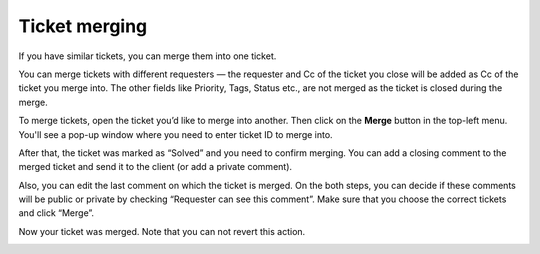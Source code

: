 Ticket merging
##############

If you have similar tickets, you can merge them into one ticket.

You can merge tickets with different requesters — the requester and 
Cc of the ticket you close will be added as Cc of the ticket you merge 
into. The other fields like Priority, Tags, Status etc., are not 
merged as the ticket is closed during the merge.

To merge tickets, open the ticket you’d like to merge into another. 
Then click on the **Merge** button in the top-left menu. 
|Merge|
You'll see a pop-up window where you need to enter ticket ID to merge into.

|MergePopUp|

After that, the ticket was marked as “Solved” and you need to confirm merging.
You can add a closing comment to the merged ticket and send it to the client (or add a private comment).
 
|MergeConfirm|

Also, you can edit the last comment on which the ticket is merged. On the both steps, you can decide if these comments will be public or private by checking “Requester can see this comment”. Make sure that you choose the correct tickets and click “Merge”.

|MergeConfirm1|

Now your ticket was merged. Note that you can not revert this action.

|Merged|

.. |Merge| image:: ../_static/img/mergefeature.png
   :alt: Merge
.. |MergePopUp| image:: ../_static/img/merge-feature-1.png
   :alt: Enter ticket ID
.. |MergeConfirm| image:: ../_static/img/merge-feature-2.png
   :alt: Merge confirmation
.. |MergeConfirm1| image:: ../_static/img/merge-feature-3.png
   :alt: Editing of comments
.. |Merged| image:: ../_static/img/merge-feature-4.png
   :alt: Merged ticket